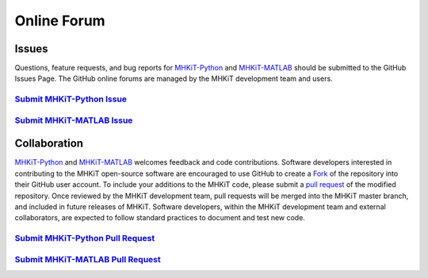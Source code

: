 .. _contact:

Online Forum
============

Issues
----------------
Questions, feature requests, and bug reports for `MHKiT-Python <https://github.com/MHKiT-Software/MHKiT-Python>`_ and `MHKiT-MATLAB <https://github.com/MHKiT-Software/MHKiT-MATLAB>`_ should be submitted to the GitHub Issues Page.
The GitHub online forums are managed by the MHKiT development team and users.

`Submit MHKiT-Python Issue <https://github.com/MHKiT-Software/MHKiT-Python/issues>`_
^^^^^^^^^^^^^^^^^^^^^^^^^^^^^^^^^^^^^^^^^^^^^^^^^^^^^^^^^^^^^^^^^^^^^^^^^^^^^^^^^^^^^^^^^^^^^^^^^^^^^^

`Submit MHKiT-MATLAB Issue <https://github.com/MHKiT-Software/MHKiT-MATLAB/issues>`_
^^^^^^^^^^^^^^^^^^^^^^^^^^^^^^^^^^^^^^^^^^^^^^^^^^^^^^^^^^^^^^^^^^^^^^^^^^^^^^^^^^^^^^^^^^^^^^^^^^^^^^

Collaboration
----------------
`MHKiT-Python <https://github.com/MHKiT-Software/MHKiT-Python>`_ and `MHKiT-MATLAB <https://github.com/MHKiT-Software/MHKiT-MATLAB>`_ welcomes feedback and code contributions.
Software developers interested in contributing to the MHKiT open-source software are encouraged to use GitHub to create a `Fork <https://help.github.com/en/github/getting-started-with-github/fork-a-repo>`_ of the repository into their GitHub user account.
To include your additions to the MHKiT code, please submit a `pull request <https://help.github.com/en/github/collaborating-with-issues-and-pull-requests/creating-a-pull-request>`_ of the modified repository.
Once reviewed by the MHKiT development team, pull requests will be merged into the MHKiT master branch, and included in future releases of MHKiT.
Software developers, within the MHKiT development team and external collaborators, are expected to follow standard practices to document and test new code.


`Submit MHKiT-Python Pull Request <https://github.com/MHKiT-Software/MHKiT-Python/pulls>`_
^^^^^^^^^^^^^^^^^^^^^^^^^^^^^^^^^^^^^^^^^^^^^^^^^^^^^^^^^^^^^^^^^^^^^^^^^^^^^^^^^^^^^^^^^^^^^^^^^^^^^^

`Submit MHKiT-MATLAB Pull Request <https://github.com/MHKiT-Software/MHKiT-MATLAB/pulls>`_
^^^^^^^^^^^^^^^^^^^^^^^^^^^^^^^^^^^^^^^^^^^^^^^^^^^^^^^^^^^^^^^^^^^^^^^^^^^^^^^^^^^^^^^^^^^^^^^^^^^^^^
